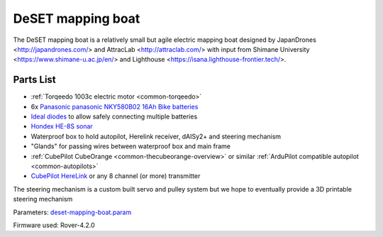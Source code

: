 .. _reference-frames-deset-mapping-boat:

==================
DeSET mapping boat
==================

..  youtube:: V8N3lA-20fs
    :width: 100%

The DeSET mapping boat is a relatively small but agile electric mapping boat designed by JapanDrones <http://japandrones.com/> and AttracLab <http://attraclab.com/> with input from Shimane University <https://www.shimane-u.ac.jp/en/> and Lighthouse <https://isana.lighthouse-frontier.tech/>.

Parts List
----------

- :ref:`Torqeedo 1003c electric motor <common-torqeedo>`
- 6x `Panasonic panasonic NKY580B02 16Ah Bike batteries <https://www.amazon.co.jp/-/en/Panasonic-NKY580B02-25-2V-Lithium-Battery/dp/B07B533K72>`__
- `Ideal diodes <https://discuss.ardupilot.org/t/ideal-diodes-when-using-multiple-batteries/75487>`__ to allow safely connecting multiple batteries
- `Hondex HE-8S sonar <https://www.honda-el.co.jp/product/marine/lineup/gps_plotter_fishfinder/he-8s>`__
- Waterproof box to hold autopilot, Herelink receiver, dAISy2+ and steering mechanism
- "Glands" for passing wires between waterproof box and main frame
- :ref:`CubePilot CubeOrange <common-thecubeorange-overview>` or similar :ref:`ArduPilot compatible autopilot <common-autopilots>`
- `CubePilot HereLink <https://www.cubepilot.com/#/herelink/features>`__ or any 8 channel (or more) transmitter

The steering mechanism is a custom built servo and pulley system but we hope to eventually provide a 3D printable steering mechanism

Parameters: `deset-mapping-boat.param <https://github.com/ArduPilot/ardupilot/blob/master/Tools/Frame_params/deset-mapping-boat.param>`__

Firmware used: Rover-4.2.0
